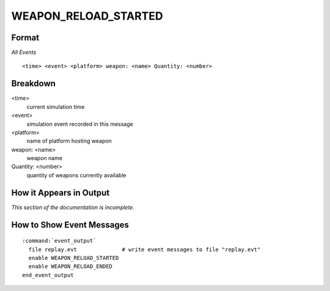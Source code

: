 .. ****************************************************************************
.. CUI
..
.. The Advanced Framework for Simulation, Integration, and Modeling (AFSIM)
..
.. The use, dissemination or disclosure of data in this file is subject to
.. limitation or restriction. See accompanying README and LICENSE for details.
.. ****************************************************************************

.. _WEAPON_RELOAD_STARTED:

WEAPON_RELOAD_STARTED
---------------------

Format
======

*All Events*

::

 <time> <event> <platform> weapon: <name> Quantity: <number>


Breakdown
=========

<time>
    current simulation time
<event>
    simulation event recorded in this message
<platform>
    name of platform hosting weapon
weapon: <name>
    weapon name
Quantity: <number>
    quantity of weapons currently available

How it Appears in Output
========================

*This section of the documentation is incomplete.*


How to Show Event Messages
==========================

.. parsed-literal::

 :command:`event_output`
   file replay.evt              # write event messages to file "replay.evt"
   enable WEAPON_RELOAD_STARTED
   enable WEAPON_RELOAD_ENDED
 end_event_output
